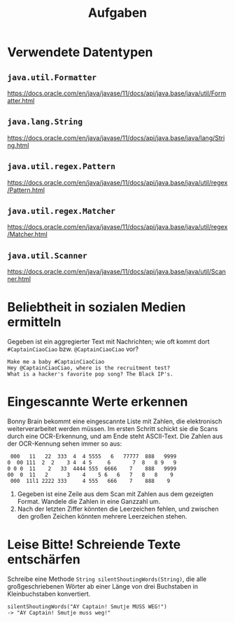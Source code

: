 #+title: Aufgaben

* Verwendete Datentypen
** ~java.util.Formatter~
https://docs.oracle.com/en/java/javase/11/docs/api/java.base/java/util/Formatter.html
** ~java.lang.String~
https://docs.oracle.com/en/java/javase/11/docs/api/java.base/java/lang/String.html
** ~java.util.regex.Pattern~
https://docs.oracle.com/en/java/javase/11/docs/api/java.base/java/util/regex/Pattern.html
** ~java.util.regex.Matcher~
https://docs.oracle.com/en/java/javase/11/docs/api/java.base/java/util/regex/Matcher.html
** ~java.util.Scanner~
https://docs.oracle.com/en/java/javase/11/docs/api/java.base/java/util/Scanner.html
* Beliebtheit in sozialen Medien ermitteln
Gegeben ist ein aggregierter Text mit Nachrichten; wie oft kommt dort ~#CaptainCiaoCiao~ bzw. ~@CaptainCiaoCiao~ vor?
#+begin_example
Make me a baby #CaptainCiaoCiao
Hey @CaptainCiaoCiao, where is the recruitment test?
What is a hacker's favorite pop song? The Black IP's.
#+end_example
* Eingescannte Werte erkennen
Bonny Brain bekommt eine eingescannte Liste mit Zahlen, die elektronisch weiterverarbeitet werden müssen. Im ersten Schritt schickt sie die Scans durch eine OCR-Erkennung, und am Ende steht ASCII-Text. Die Zahlen aus der OCR-Kennung sehen immer so aus:
#+begin_example
 000   11   22  333  4  4 5555   6   77777  888   9999
0  00 111  2  2    3 4  4 5     6       7  8   8 9   9
0 0 0  11    2   33  4444 555  6666    7    888   9999
00  0  11   2      3    4    5 6   6   7   8   8    9
 000  11l1 2222 333     4 555   666    7    888    9
#+end_example

1. Gegeben ist eine Zeile aus dem Scan mit Zahlen aus dem gezeigten Format. Wandele die Zahlen in eine Ganzzahl um.
2. Nach der letzten Ziffer könnten die Leerzeichen fehlen, und zwischen den großen Zeichen könnten mehrere Leerzeichen stehen.
* Leise Bitte! Schreiende Texte entschärfen
Schreibe eine Methode ~String silentShoutingWords(String)~, die alle großgeschriebenen Wörter ab einer Länge von drei Buchstaben in Kleinbuchstaben konvertiert.
#+begin_example
silentShoutingWords("AY Captain! Smutje MUSS WEG!")
-> "AY Captain! Smutje muss weg!"
#+end_example
